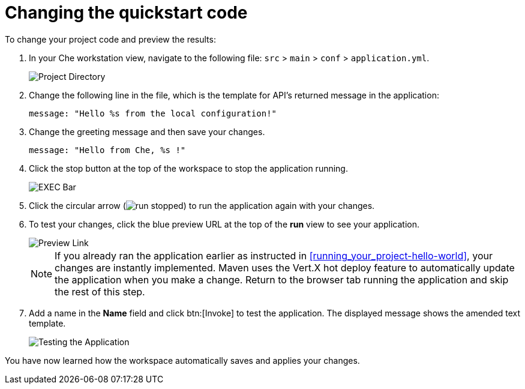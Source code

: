[id="changing_quickstart_code-{context}"]
= Changing the quickstart code

To change your project code and preview the results:

. In your Che workstation view, navigate to the following file: `src` > `main` > `conf` > `application.yml`.
+
image::project_dir.png[Project Directory]
+
. Change the following line in the file, which is the template for API's returned message in the application:
+
[source,java]
----
message: "Hello %s from the local configuration!"
----
+
. Change the greeting message and then save your changes.
+
[source,java]
----
message: "Hello from Che, %s !"
----
+
. Click the stop button at the top of the workspace to stop the application running.
+
image::bar_stop.png[EXEC Bar]
+
. Click the circular arrow (image:run_stopped.png[title="Run Stopped"]) to run the application again with your changes.

. To test your changes, click the blue preview URL at the top of the *run* view to see your application.
+
image::blue_link.png[Preview Link]
+
NOTE: If you already ran the application earlier as instructed in <<running_your_project-hello-world>>, your changes are instantly implemented. Maven uses the Vert.X hot deploy feature to automatically update the application when you make a change. Return to the browser tab running the application and skip the rest of this step.
+
. Add a name in the *Name* field and click btn:[Invoke] to test the application. The displayed message shows the amended text template.
+
image::hello_from_che.png[Testing the Application]

You have now learned how the workspace automatically saves and applies your changes.

